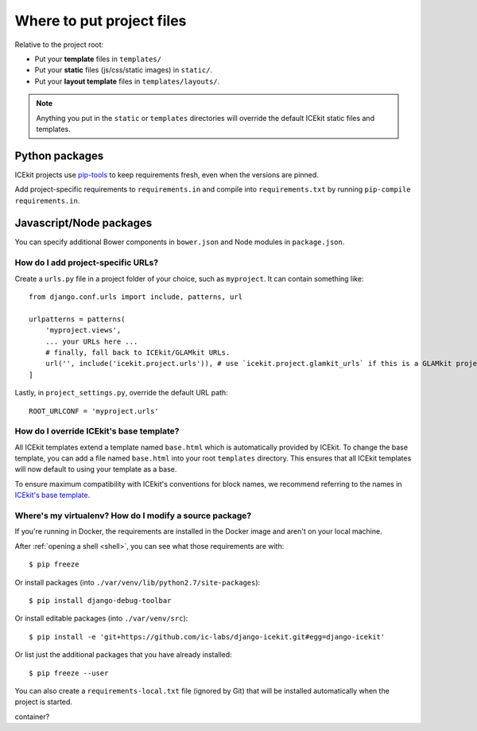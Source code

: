 Where to put project files
==========================

Relative to the project root:

-  Put your **template** files in ``templates/``

-  Put your **static** files (js/css/static images) in ``static/``.

-  Put your **layout template** files in ``templates/layouts/``.

.. TODO: crossref layout templates

.. note::
   Anything you put in the ``static`` or ``templates`` directories will override the
   default ICEkit static files and templates.

Python packages
~~~~~~~~~~~~~~~

ICEkit projects use `pip-tools <https://github.com/nvie/pip-tools>`_ to keep
requirements fresh, even when the versions are pinned.

Add project-specific requirements to ``requirements.in`` and compile into
``requirements.txt`` by running ``pip-compile requirements.in``.

Javascript/Node packages
~~~~~~~~~~~~~~~~~~~~~~~~

You can specify additional Bower components in ``bower.json`` and Node modules
in ``package.json``.


How do I add project-specific URLs?
-----------------------------------

Create a ``urls.py`` file in a project folder of your choice, such as
``myproject``. It can contain something like::

   from django.conf.urls import include, patterns, url

   urlpatterns = patterns(
       'myproject.views',
       ... your URLs here ...
       # finally, fall back to ICEkit/GLAMkit URLs.
       url('', include('icekit.project.urls')), # use `icekit.project.glamkit_urls` if this is a GLAMkit project
   ]

Lastly, in ``project_settings.py``, override the default URL path::

   ROOT_URLCONF = 'myproject.urls'


How do I override ICEkit's base template?
-----------------------------------------

All ICEkit templates extend a template named ``base.html`` which is automatically
provided by ICEkit. To change the base template, you can add a file named
``base.html`` into your root ``templates`` directory. This ensures that all
ICEkit templates will now default to using your template as a base.

To ensure maximum compatibility with ICEkit's conventions for block names, we
recommend referring to the names in
`ICEkit's base template <../../../icekit/templates/icekit/base.html>`_.

.. TODO: reference for template block names/context variables


Where's my virtualenv? How do I modify a source package?
--------------------------------------------------------

If you're running in Docker, the requirements are installed in the Docker image
and aren't on your local machine.

After :ref:`opening a shell <shell>`, you can see what those
requirements are with::

    $ pip freeze

Or install packages (into ``./var/venv/lib/python2.7/site-packages``)::

    $ pip install django-debug-toolbar

Or install editable packages (into ``./var/venv/src``)::

    $ pip install -e 'git+https://github.com/ic-labs/django-icekit.git#egg=django-icekit'

Or list just the additional packages that you have already installed::

    $ pip freeze --user

You can also create a ``requirements-local.txt`` file (ignored by Git) that will
be installed automatically when the project is started.

.. TODO: are there still shared directories mounted by docker-compose into the
container?

